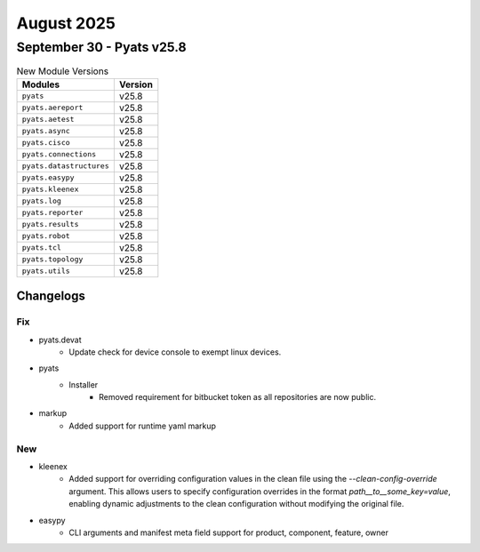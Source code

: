 August 2025
==========

September 30 - Pyats v25.8 
------------------------



.. csv-table:: New Module Versions
    :header: "Modules", "Version"

    ``pyats``, v25.8 
    ``pyats.aereport``, v25.8 
    ``pyats.aetest``, v25.8 
    ``pyats.async``, v25.8 
    ``pyats.cisco``, v25.8 
    ``pyats.connections``, v25.8 
    ``pyats.datastructures``, v25.8 
    ``pyats.easypy``, v25.8 
    ``pyats.kleenex``, v25.8 
    ``pyats.log``, v25.8 
    ``pyats.reporter``, v25.8 
    ``pyats.results``, v25.8 
    ``pyats.robot``, v25.8 
    ``pyats.tcl``, v25.8 
    ``pyats.topology``, v25.8 
    ``pyats.utils``, v25.8 




Changelogs
^^^^^^^^^^
--------------------------------------------------------------------------------
                                      Fix                                       
--------------------------------------------------------------------------------

* pyats.devat
    * Update check for device console to exempt linux devices.

* pyats
    * Installer
        * Removed requirement for bitbucket token as all repositories are now public.

* markup
    * Added support for runtime yaml markup


--------------------------------------------------------------------------------
                                      New                                       
--------------------------------------------------------------------------------

* kleenex
    * Added support for overriding configuration values in the clean file using the `--clean-config-override` argument. This allows users to specify configuration overrides in the format `path__to__some_key=value`, enabling dynamic adjustments to the clean configuration without modifying the original file.

* easypy
    * CLI arguments and manifest meta field support for product, component, feature, owner


